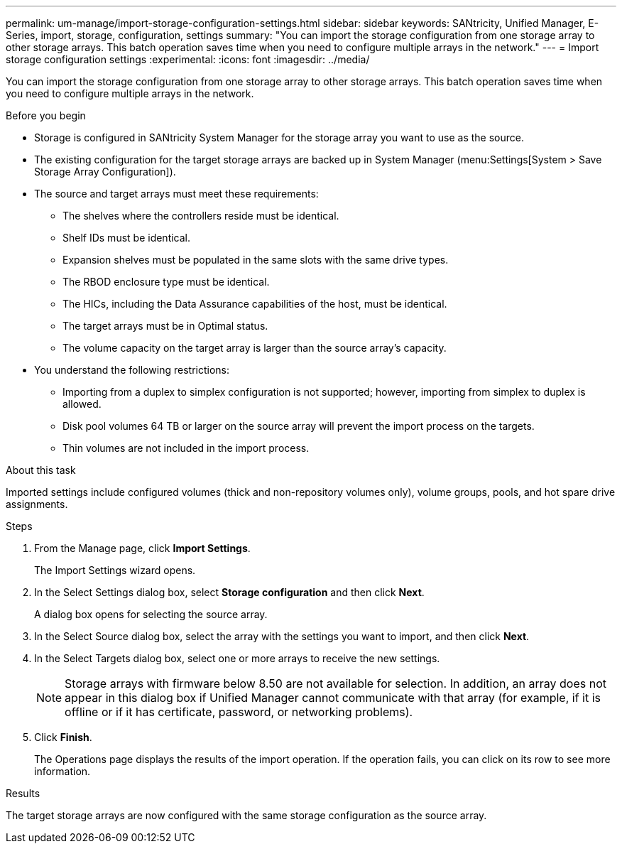 ---
permalink: um-manage/import-storage-configuration-settings.html
sidebar: sidebar
keywords: SANtricity, Unified Manager, E-Series, import, storage, configuration, settings
summary: "You can import the storage configuration from one storage array to other storage arrays. This batch operation saves time when you need to configure multiple arrays in the network."
---
= Import storage configuration settings
:experimental:
:icons: font
:imagesdir: ../media/

[.lead]
You can import the storage configuration from one storage array to other storage arrays. This batch operation saves time when you need to configure multiple arrays in the network.

.Before you begin

* Storage is configured in SANtricity System Manager for the storage array you want to use as the source.
* The existing configuration for the target storage arrays are backed up in System Manager (menu:Settings[System > Save Storage Array Configuration]).
* The source and target arrays must meet these requirements:
 ** The shelves where the controllers reside must be identical.
 ** Shelf IDs must be identical.
 ** Expansion shelves must be populated in the same slots with the same drive types.
 ** The RBOD enclosure type must be identical.
 ** The HICs, including the Data Assurance capabilities of the host, must be identical.
 ** The target arrays must be in Optimal status.
 ** The volume capacity on the target array is larger than the source array's capacity.
* You understand the following restrictions:
 ** Importing from a duplex to simplex configuration is not supported; however, importing from simplex to duplex is allowed.
 ** Disk pool volumes 64 TB or larger on the source array will prevent the import process on the targets.
 ** Thin volumes are not included in the import process.

.About this task

Imported settings include configured volumes (thick and non-repository volumes only), volume groups, pools, and hot spare drive assignments.

.Steps

. From the Manage page, click *Import Settings*.
+
The Import Settings wizard opens.

. In the Select Settings dialog box, select *Storage configuration* and then click *Next*.
+
A dialog box opens for selecting the source array.

. In the Select Source dialog box, select the array with the settings you want to import, and then click *Next*.
. In the Select Targets dialog box, select one or more arrays to receive the new settings.
+
[NOTE]
====
Storage arrays with firmware below 8.50 are not available for selection. In addition, an array does not appear in this dialog box if Unified Manager cannot communicate with that array (for example, if it is offline or if it has certificate, password, or networking problems).
====

. Click *Finish*.
+
The Operations page displays the results of the import operation. If the operation fails, you can click on its row to see more information.

.Results

The target storage arrays are now configured with the same storage configuration as the source array.
